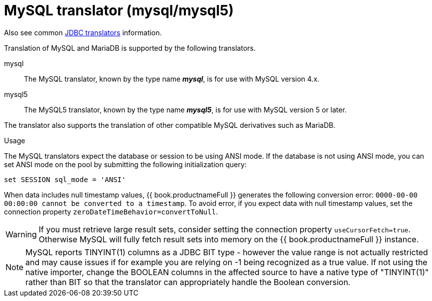// Module included in the following assemblies:
// as_jdbc-translators.adoc
[id="my-sql-server-translator"]
= MySQL translator (mysql/mysql5)

Also see common xref:jdbc-translators[JDBC translators] information.

Translation of MySQL and MariaDB is supported by the following translators.

mysql:: The MySQL translator, known by the type name *_mysql_*, is for use with MySQL version 4.x.

mysql5:: The MySQL5 translator, known by the type name *_mysql5_*, is for use with MySQL version 5 or later.

The translator also supports the translation of other compatible MySQL derivatives such as MariaDB.

.Usage

The MySQL translators expect the database or session to be using ANSI mode. 
If the database is not using ANSI mode, you can set ANSI mode on the pool by submitting the following initialization query:

[source,sql]
----
set SESSION sql_mode = 'ANSI'
----

When data includes null timestamp values, {{ book.productnameFull }} generates the following conversion error:
 `0000-00-00 00:00:00 cannot be converted to a timestamp`.
To avoid error, if you expect data with null timestamp values, set the connection property `zeroDateTimeBehavior=convertToNull`. 

WARNING: If you must retrieve large result sets, consider setting the connection property `useCursorFetch=true`. Otherwise MySQL will fully fetch 
result sets into memory on the {{ book.productnameFull }} instance.

NOTE: MySQL reports TINYINT(1) columns as a JDBC BIT type - however the value range is not actually restricted and may cause 
issues if for example you are relying on -1 being recognized as a true value.  
If not using the native importer, change the BOOLEAN columns in the affected source to have 
a native type of "TINYINT(1)" rather than BIT so that the translator can appropriately handle the Boolean conversion. 
